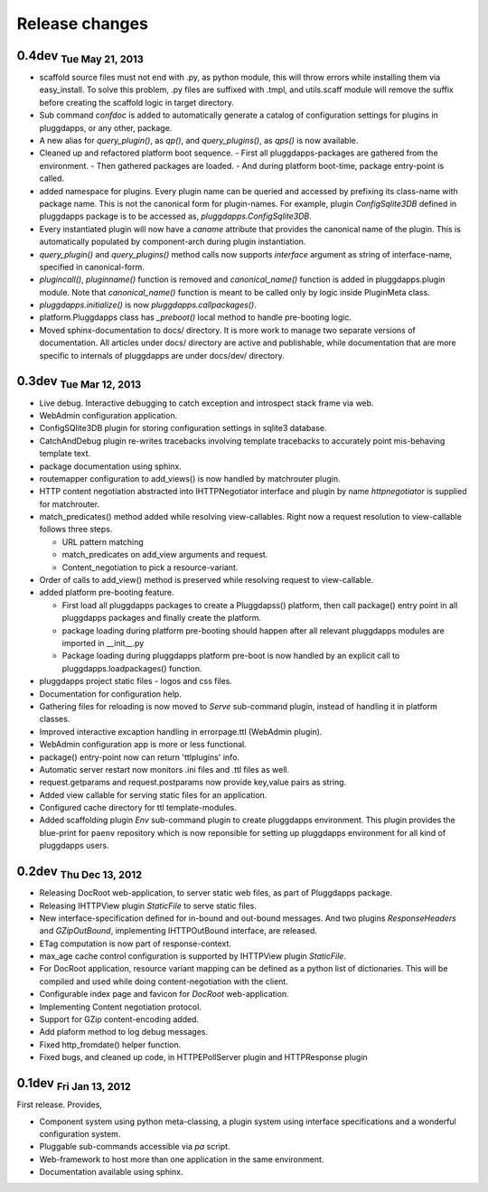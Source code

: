 Release changes
===============

0.4dev :subscript:`Tue May 21, 2013`
------------------------------------

- scaffold source files must not end with .py, as python module, this will
  throw errors while installing them via easy_install. To solve this problem,
  .py files are suffixed with .tmpl, and utils.scaff module will remove the
  suffix before creating the scaffold logic in target directory.
- Sub command `confdoc` is added to automatically generate a catalog of
  configuration settings for plugins in pluggdapps, or any other, package.
- A new alias for `query_plugin()`, as `qp()`,
  and `query_plugins()`, as `qps()` is now available.
- Cleaned up and refactored platform boot sequence.
  - First all pluggdapps-packages are gathered from the environment.
  - Then gathered packages are loaded.
  - And during platform boot-time, package entry-point is called.

- added namespace for plugins. Every plugin name can be queried and accessed
  by prefixing its class-name with package name. This is not the canonical
  form for plugin-names. For example, plugin `ConfigSqlite3DB` defined
  in pluggdapps package is to be accessed as, `pluggdapps.ConfigSqlite3DB`.
- Every instantiated plugin will now have a `caname` attribute that provides
  the canonical name of the plugin. This is automatically populated by
  component-arch during plugin instantiation.
- `query_plugin()` and `query_plugins()` method calls now supports `interface`
  argument as string of interface-name, specified in canonical-form.
- `plugincall()`, `pluginname()` function is removed and `canonical_name()`
  function is added in pluggdapps.plugin module. Note that `canonical_name()`
  function is meant to be called only by logic inside PluginMeta class.
- `pluggdapps.initialize()` is now `pluggdapps.callpackages()`.
- platform.Pluggdapps class has `_preboot()` local method to handle pre-booting
  logic.
- Moved sphinx-documentation to docs/ directory. It is more work to manage two
  separate versions of documentation. All articles under docs/ directory are
  active and publishable, while documentation that are more specific to
  internals of pluggdapps are under docs/dev/ directory.


0.3dev :subscript:`Tue Mar 12, 2013`
------------------------------------

- Live debug. Interactive debugging to catch exception and introspect stack
  frame via web.
- WebAdmin configuration application.
- ConfigSQlite3DB plugin for storing configuration settings in sqlite3
  database.
- CatchAndDebug plugin re-writes tracebacks involving template tracebacks to
  accurately point mis-behaving template text.
- package documentation using sphinx.
- routemapper configuration to add_views() is now handled by
  matchrouter plugin.
- HTTP content negotiation abstracted into IHTTPNegotiator
  interface and plugin by name `httpnegotiator` is supplied for
  matchrouter.
- match_predicates() method added while resolving view-callables. Right now a
  request resolution to view-callable follows three steps.

  - URL pattern matching
  - match_predicates on add_view arguments and request.
  - Content_negotiation to pick a resource-variant.

- Order of calls to add_view() method is preserved while resolving request to
  view-callable.
- added platform pre-booting feature.

  - First load all pluggdapps packages to create a Pluggdapss() platform, then
    call package() entry point in all pluggdapps packages and finally create
    the platform.
  - package loading during platform pre-booting should happen after all relevant
    pluggdapps modules are imported in __init__.py
  - Package loading during pluggdapps platform pre-boot is now handled by
    an explicit call to pluggdapps.loadpackages() function.

- pluggdapps project static files - logos and css files.
- Documentation for configuration help.
- Gathering files for reloading is now moved to `Serve` sub-command plugin,
  instead of handling it in platform classes.
- Improved interactive excaption handling in errorpage.ttl (WebAdmin plugin).
- WebAdmin configuration app is more or less functional.
- package() entry-point now can return 'ttlplugins' info.
- Automatic server restart now monitors .ini files and .ttl files as well.
- request.getparams and request.postparams now provide key,value pairs as
  string.
- Added view callable for serving static files for an application.
- Configured cache directory for ttl template-modules.
- Added scaffolding plugin `Env` sub-command plugin to create pluggdapps
  environment. This plugin provides the blue-print for ``paenv`` repository
  which is now reponsible for setting up pluggdapps environment for all kind
  of pluggdapps users.

0.2dev :subscript:`Thu Dec 13, 2012`
------------------------------------

- Releasing DocRoot web-application, to server static web files, as part of 
  Pluggdapps package.
- Releasing IHTTPView plugin `StaticFile` to serve static files.
- New interface-specification defined for in-bound and out-bound
  messages. And two plugins `ResponseHeaders` and `GZipOutBound`, implementing
  IHTTPOutBound interface, are released.
- ETag computation is now part of response-context.
- max_age cache control configuration is supported by IHTTPView plugin
  `StaticFile`.
- For DocRoot application, resource variant mapping can be defined as a python
  list of dictionaries. This will be compiled and used while doing
  content-negotiation with the client.
- Configurable index page and favicon for `DocRoot` web-application.
- Implementing Content negotiation protocol.
- Support for GZip content-encoding added.
- Add plaform method to log debug messages.
- Fixed http_fromdate() helper function.
- Fixed bugs, and cleaned up code, in HTTPEPollServer plugin and HTTPResponse
  plugin

0.1dev :subscript:`Fri Jan 13, 2012`
------------------------------------

First release. Provides,

- Component system using python meta-classing, a plugin system using 
  interface specifications and a wonderful configuration system.
- Pluggable sub-commands accessible via `pa` script.
- Web-framework to host more than one application in the same environment.
- Documentation available using sphinx.

